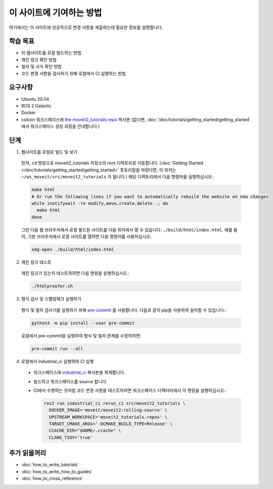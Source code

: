 이 사이트에 기여하는 방법
==============================

여기에서는 이 사이트에 성공적으로 변경 사항을 제출하는데 필요한 정보를 설명합니다.

학습 목표
-------------------
- 이 웹사이트를 로컬 빌드하는 방법
- 깨진 링크 확인 방법
- 철자 및 서식 확인 방법
- 코드 변경 사항을 검사하기 위해 로컬에서 CI 실행하는 방법

요구사항
------------
- Ubuntu 20.04
- ROS 2 Galactic
- Docker
- colcon 워크스페이스에 `the moveit2_tutorials repo <https://github.com/ros-planning/moveit2_tutorials>`_ 복사본 (없다면, :doc:`/doc/tutorials/getting_started/getting_started` 에서 워크스페이스 생성 과정을 안내합니다.)

단계
-----

1. 웹사이트를 로컬로 빌드 및 보기

  먼저, ``cd`` 명령으로 moveit2_tutorials 저장소의 root 디렉토리로 이동합니다. (:doc:`Getting Started </doc/tutorials/getting_started/getting_started>` 튜토리얼을 따랐다면, 이 위치는 ``~/ws_moveit/src/moveit2_tutorials`` 가 됩니다.) 해당 디렉토리에서 다음 명령어를 실행하십시오:

  .. code-block:: bash

    make html
    # Or run the following lines if you want to automatically rebuild the website on new changes
    while inotifywait -re modify,move,create,delete .; do
      make html
    done

  그런 다음 웹 브라우저에서 로컬 빌드된 사이트를 다음 위치에서 열 수 있습니다: ``./build/html/index.html``. 예를 들어, 기본 브라우저에서 로컬 사이트를 열려면 다음 명령어를 사용하십시오:

  .. code-block:: bash

    xdg-open ./build/html/index.html

2. 깨진 링크 테스트

  깨진 링크가 있는지 테스트하려면 다음 명령을 실행하십시오.:

  .. code-block:: bash

    ./htmlproofer.sh

3. 형식 검사 및 스펠링체크 실행하기

  형식 및 철자 검사기를 실행하기 위해 `pre-commit <https://pre-commit.com/>`_ 를 사용합니다.
  다음과 같이 pip을 사용하여 설치할 수 있습니다.:

  .. code-block:: bash

    python3 -m pip install --user pre-commit

  로컬에서 pre-commit을 실행하여 형식 및 철자 문제를 수정하려면:

  .. code-block:: bash

    pre-commit run --all

4. 로컬에서 industrial_ci 실행하여 CI 실행

  - 워크스페이스에 `industrial_ci <https://github.com/ros-industrial/industrial_ci>`_ 복사본을 복제합니다.

  - 빌드하고 워크스페이스를 source 합니다.

  - CI에서 수행하는 것처럼 코드 변경 사항을 테스트하려면 워크스페이스 디렉터리에서 이 명령을 실행하십시오.:

    .. code-block:: bash

      ros2 run industrial_ci rerun_ci src/moveit2_tutorials \
        DOCKER_IMAGE='moveit/moveit2:rolling-source' \
        UPSTREAM_WORKSPACE='moveit2_tutorials.repos' \
        TARGET_CMAKE_ARGS='-DCMAKE_BUILD_TYPE=Release' \
        CCACHE_DIR="$HOME/.ccache" \
        CLANG_TIDY='true'

추가 읽을꺼리
---------------

- :doc:`how_to_write_tutorials`
- :doc:`how_to_write_how_to_guides`
- :doc:`how_to_cross_reference`
